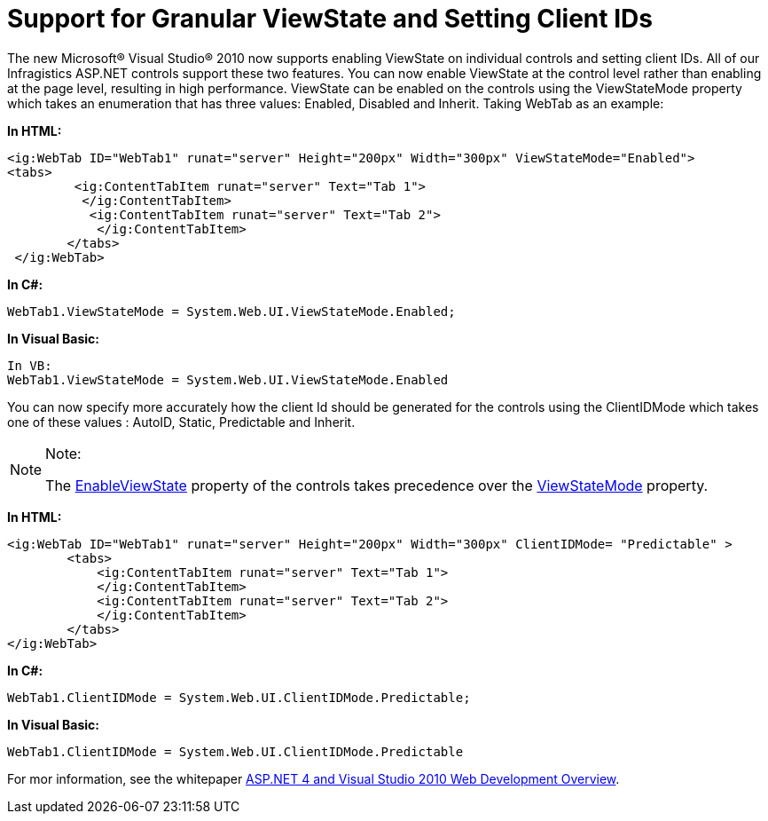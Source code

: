 ﻿////

|metadata|
{
    "name": "support-for-granular-viewstate-and-setting-client-ids",
    "controlName": [],
    "tags": ["API","Application Scenarios","FAQ"],
    "guid": "19b986c3-c8ba-4cce-8680-dcd2fc2612ea",  
    "buildFlags": [],
    "createdOn": "2010-06-01T06:13:23.3893206Z"
}
|metadata|
////

= Support for Granular ViewState and Setting Client IDs

The new Microsoft® Visual Studio® 2010 now supports enabling ViewState on individual controls and setting client IDs. All of our Infragistics ASP.NET controls support these two features. You can now enable ViewState at the control level rather than enabling at the page level, resulting in high performance. ViewState can be enabled on the controls using the ViewStateMode property which takes an enumeration that has three values: Enabled, Disabled and Inherit. Taking WebTab as an example:

*In HTML:*

----
<ig:WebTab ID="WebTab1" runat="server" Height="200px" Width="300px" ViewStateMode="Enabled">
<tabs>
         <ig:ContentTabItem runat="server" Text="Tab 1">
          </ig:ContentTabItem>
           <ig:ContentTabItem runat="server" Text="Tab 2">
            </ig:ContentTabItem>
        </tabs>
 </ig:WebTab>
----

*In C#:*

----
WebTab1.ViewStateMode = System.Web.UI.ViewStateMode.Enabled;
----

*In Visual Basic:*

----
In VB:
WebTab1.ViewStateMode = System.Web.UI.ViewStateMode.Enabled
----

You can now specify more accurately how the client Id should be generated for the controls using the ClientIDMode which takes one of these values : AutoID, Static, Predictable and Inherit.

.Note:
[NOTE]
====
The link:http://msdn.microsoft.com/query/dev10.query?appId=Dev10IDEF1&l=EN-US&k=k(System.Web.UI.Control.EnableViewState)&rd=true[EnableViewState] property of the controls takes precedence over the link:http://msdn.microsoft.com/query/dev10.query?appId=Dev10IDEF1&l=EN-US&k=k(System.Web.UI.Control.ViewStateMode)&rd=true[ViewStateMode] property.
====

*In HTML:*

----
<ig:WebTab ID="WebTab1" runat="server" Height="200px" Width="300px" ClientIDMode= "Predictable" >
        <tabs>
            <ig:ContentTabItem runat="server" Text="Tab 1">
            </ig:ContentTabItem>
            <ig:ContentTabItem runat="server" Text="Tab 2">
            </ig:ContentTabItem>
        </tabs>
</ig:WebTab>
----

*In C#:*

----
WebTab1.ClientIDMode = System.Web.UI.ClientIDMode.Predictable;
----

*In Visual Basic:*

----
WebTab1.ClientIDMode = System.Web.UI.ClientIDMode.Predictable
----

For mor information, see the whitepaper link:http://www.asp.net/learn/whitepapers/aspnet4#0.2__Toc253429261[ASP.NET 4 and Visual Studio 2010 Web Development Overview].